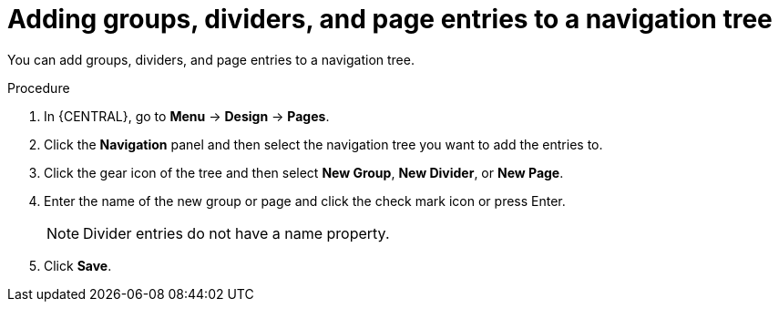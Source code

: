 [id='building-custom-dashboard-widgets-adding-entries-navigation-tree-proc']
= Adding groups, dividers, and page entries to a navigation tree

You can add groups, dividers, and page entries to a navigation tree.

.Procedure
. In {CENTRAL}, go to *Menu* -> *Design* -> *Pages*.
. Click the *Navigation* panel and then select the navigation tree you want to add the entries to.
. Click the gear icon of the tree and then select *New Group*, *New Divider*, or *New Page*.
. Enter the name of the new group or page and click the check mark icon or press Enter.
+
[NOTE]
=======
Divider entries do not have a name property.
=======
+
. Click *Save*.
